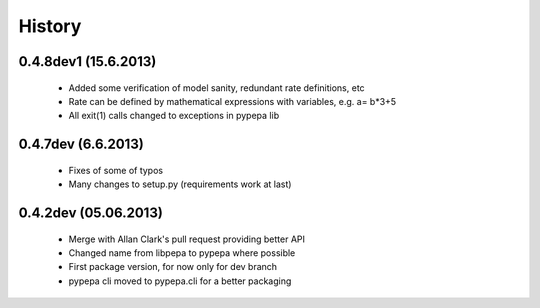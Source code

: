 
History
-------

0.4.8dev1 (15.6.2013)
+++++++++++++++++++++
 - Added some verification of model sanity, redundant rate definitions, etc
 - Rate can be defined by mathematical expressions with variables, e.g. a= b*3+5
 - All exit(1) calls changed to exceptions in pypepa lib

0.4.7dev (6.6.2013)
+++++++++++++++++++

 - Fixes of some of typos
 - Many changes to setup.py (requirements work at last)

0.4.2dev (05.06.2013)
+++++++++++++++++++

 - Merge with Allan Clark's pull request providing better API
 - Changed name from libpepa to pypepa where possible  
 - First package version, for now only for dev branch 
 - pypepa cli moved to pypepa.cli for a better packaging
 
 
